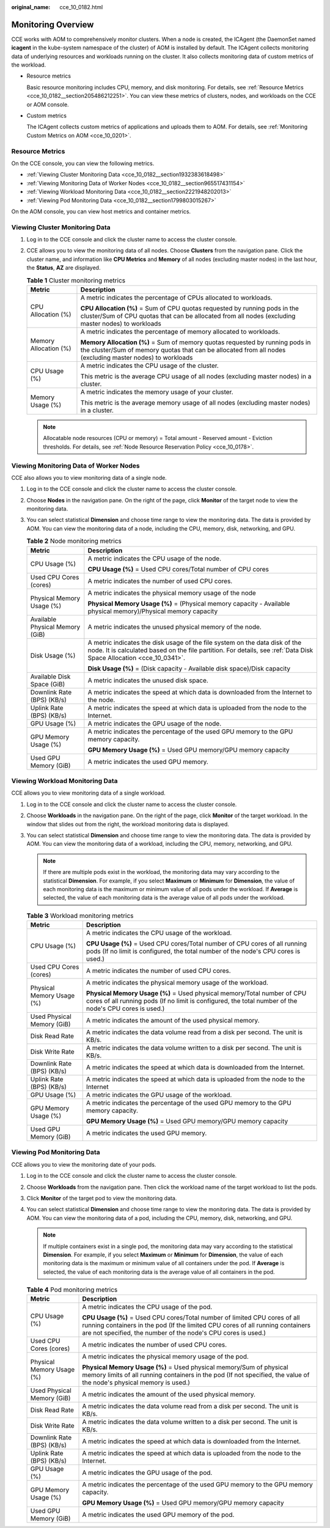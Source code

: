 :original_name: cce_10_0182.html

.. _cce_10_0182:

Monitoring Overview
===================

CCE works with AOM to comprehensively monitor clusters. When a node is created, the ICAgent (the DaemonSet named **icagent** in the kube-system namespace of the cluster) of AOM is installed by default. The ICAgent collects monitoring data of underlying resources and workloads running on the cluster. It also collects monitoring data of custom metrics of the workload.

-  Resource metrics

   Basic resource monitoring includes CPU, memory, and disk monitoring. For details, see :ref:`Resource Metrics <cce_10_0182__section205486212251>`. You can view these metrics of clusters, nodes, and workloads on the CCE or AOM console.

-  Custom metrics

   The ICAgent collects custom metrics of applications and uploads them to AOM. For details, see :ref:`Monitoring Custom Metrics on AOM <cce_10_0201>`.

.. _cce_10_0182__section205486212251:

Resource Metrics
----------------

On the CCE console, you can view the following metrics.

-  :ref:`Viewing Cluster Monitoring Data <cce_10_0182__section1932383618498>`
-  :ref:`Viewing Monitoring Data of Worker Nodes <cce_10_0182__section965517431154>`
-  :ref:`Viewing Workload Monitoring Data <cce_10_0182__section2221948202013>`
-  :ref:`Viewing Pod Monitoring Data <cce_10_0182__section1799803015267>`

On the AOM console, you can view host metrics and container metrics.

.. _cce_10_0182__section1932383618498:

Viewing Cluster Monitoring Data
-------------------------------

#. Log in to the CCE console and click the cluster name to access the cluster console.
#. CCE allows you to view the monitoring data of all nodes. Choose **Clusters** from the navigation pane. Click the cluster name, and information like **CPU Metrics** and **Memory** of all nodes (excluding master nodes) in the last hour, the **Status**, **AZ** are displayed.

   .. table:: **Table 1** Cluster monitoring metrics

      +-----------------------------------+-------------------------------------------------------------------------------------------------------------------------------------------------------------------------------------------+
      | Metric                            | Description                                                                                                                                                                               |
      +===================================+===========================================================================================================================================================================================+
      | CPU Allocation (%)                | A metric indicates the percentage of CPUs allocated to workloads.                                                                                                                         |
      |                                   |                                                                                                                                                                                           |
      |                                   | **CPU Allocation (%)** = Sum of CPU quotas requested by running pods in the cluster/Sum of CPU quotas that can be allocated from all nodes (excluding master nodes) to workloads          |
      +-----------------------------------+-------------------------------------------------------------------------------------------------------------------------------------------------------------------------------------------+
      | Memory Allocation (%)             | A metric indicates the percentage of memory allocated to workloads.                                                                                                                       |
      |                                   |                                                                                                                                                                                           |
      |                                   | **Memory Allocation (%)** = Sum of memory quotas requested by running pods in the cluster/Sum of memory quotas that can be allocated from all nodes (excluding master nodes) to workloads |
      +-----------------------------------+-------------------------------------------------------------------------------------------------------------------------------------------------------------------------------------------+
      | CPU Usage (%)                     | A metric indicates the CPU usage of the cluster.                                                                                                                                          |
      |                                   |                                                                                                                                                                                           |
      |                                   | This metric is the average CPU usage of all nodes (excluding master nodes) in a cluster.                                                                                                  |
      +-----------------------------------+-------------------------------------------------------------------------------------------------------------------------------------------------------------------------------------------+
      | Memory Usage (%)                  | A metric indicates the memory usage of your cluster.                                                                                                                                      |
      |                                   |                                                                                                                                                                                           |
      |                                   | This metric is the average memory usage of all nodes (excluding master nodes) in a cluster.                                                                                               |
      +-----------------------------------+-------------------------------------------------------------------------------------------------------------------------------------------------------------------------------------------+

   .. note::

      Allocatable node resources (CPU or memory) = Total amount - Reserved amount - Eviction thresholds. For details, see :ref:`Node Resource Reservation Policy <cce_10_0178>`.

.. _cce_10_0182__section965517431154:

Viewing Monitoring Data of Worker Nodes
---------------------------------------

CCE also allows you to view monitoring data of a single node.

#. Log in to the CCE console and click the cluster name to access the cluster console.
#. Choose **Nodes** in the navigation pane. On the right of the page, click **Monitor** of the target node to view the monitoring data.
#. You can select statistical **Dimension** and choose time range to view the monitoring data. The data is provided by AOM. You can view the monitoring data of a node, including the CPU, memory, disk, networking, and GPU.

   .. table:: **Table 2** Node monitoring metrics

      +-----------------------------------+----------------------------------------------------------------------------------------------------------------------------------------------------------------------------------------------------+
      | Metric                            | Description                                                                                                                                                                                        |
      +===================================+====================================================================================================================================================================================================+
      | CPU Usage (%)                     | A metric indicates the CPU usage of the node.                                                                                                                                                      |
      |                                   |                                                                                                                                                                                                    |
      |                                   | **CPU Usage (%)** = Used CPU cores/Total number of CPU cores                                                                                                                                       |
      +-----------------------------------+----------------------------------------------------------------------------------------------------------------------------------------------------------------------------------------------------+
      | Used CPU Cores (cores)            | A metric indicates the number of used CPU cores.                                                                                                                                                   |
      +-----------------------------------+----------------------------------------------------------------------------------------------------------------------------------------------------------------------------------------------------+
      | Physical Memory Usage (%)         | A metric indicates the physical memory usage of the node                                                                                                                                           |
      |                                   |                                                                                                                                                                                                    |
      |                                   | **Physical Memory Usage (%)** = (Physical memory capacity - Available physical memory)/Physical memory capacity                                                                                    |
      +-----------------------------------+----------------------------------------------------------------------------------------------------------------------------------------------------------------------------------------------------+
      | Available Physical Memory (GiB)   | A metric indicates the unused physical memory of the node.                                                                                                                                         |
      +-----------------------------------+----------------------------------------------------------------------------------------------------------------------------------------------------------------------------------------------------+
      | Disk Usage (%)                    | A metric indicates the disk usage of the file system on the data disk of the node. It is calculated based on the file partition. For details, see :ref:`Data Disk Space Allocation <cce_10_0341>`. |
      |                                   |                                                                                                                                                                                                    |
      |                                   | **Disk Usage (%)** = (Disk capacity - Available disk space)/Disk capacity                                                                                                                          |
      +-----------------------------------+----------------------------------------------------------------------------------------------------------------------------------------------------------------------------------------------------+
      | Available Disk Space (GiB)        | A metric indicates the unused disk space.                                                                                                                                                          |
      +-----------------------------------+----------------------------------------------------------------------------------------------------------------------------------------------------------------------------------------------------+
      | Downlink Rate (BPS) (KB/s)        | A metric indicates the speed at which data is downloaded from the Internet to the node.                                                                                                            |
      +-----------------------------------+----------------------------------------------------------------------------------------------------------------------------------------------------------------------------------------------------+
      | Uplink Rate (BPS) (KB/s)          | A metric indicates the speed at which data is uploaded from the node to the Internet.                                                                                                              |
      +-----------------------------------+----------------------------------------------------------------------------------------------------------------------------------------------------------------------------------------------------+
      | GPU Usage (%)                     | A metric indicates the GPU usage of the node.                                                                                                                                                      |
      +-----------------------------------+----------------------------------------------------------------------------------------------------------------------------------------------------------------------------------------------------+
      | GPU Memory Usage (%)              | A metric indicates the percentage of the used GPU memory to the GPU memory capacity.                                                                                                               |
      |                                   |                                                                                                                                                                                                    |
      |                                   | **GPU Memory Usage (%)** = Used GPU memory/GPU memory capacity                                                                                                                                     |
      +-----------------------------------+----------------------------------------------------------------------------------------------------------------------------------------------------------------------------------------------------+
      | Used GPU Memory (GiB)             | A metric indicates the used GPU memory.                                                                                                                                                            |
      +-----------------------------------+----------------------------------------------------------------------------------------------------------------------------------------------------------------------------------------------------+

.. _cce_10_0182__section2221948202013:

Viewing Workload Monitoring Data
--------------------------------

CCE allows you to view monitoring data of a single workload.

#. Log in to the CCE console and click the cluster name to access the cluster console.
#. Choose **Workloads** in the navigation pane. On the right of the page, click **Monitor** of the target workload. In the window that slides out from the right, the workload monitoring data is displayed.
#. You can select statistical **Dimension** and choose time range to view the monitoring data. The data is provided by AOM. You can view the monitoring data of a workload, including the CPU, memory, networking, and GPU.

   .. note::

      If there are multiple pods exist in the workload, the monitoring data may vary according to the statistical **Dimension**. For example, if you select **Maximum** or **Minimum** for **Dimension**, the value of each monitoring data is the maximum or minimum value of all pods under the workload. If **Average** is selected, the value of each monitoring data is the average value of all pods under the workload.

   .. table:: **Table 3** Workload monitoring metrics

      +-----------------------------------+-----------------------------------------------------------------------------------------------------------------------------------------------------------------------------------+
      | Metric                            | Description                                                                                                                                                                       |
      +===================================+===================================================================================================================================================================================+
      | CPU Usage (%)                     | A metric indicates the CPU usage of the workload.                                                                                                                                 |
      |                                   |                                                                                                                                                                                   |
      |                                   | **CPU Usage (%)** = Used CPU cores/Total number of CPU cores of all running pods (If no limit is configured, the total number of the node's CPU cores is used.)                   |
      +-----------------------------------+-----------------------------------------------------------------------------------------------------------------------------------------------------------------------------------+
      | Used CPU Cores (cores)            | A metric indicates the number of used CPU cores.                                                                                                                                  |
      +-----------------------------------+-----------------------------------------------------------------------------------------------------------------------------------------------------------------------------------+
      | Physical Memory Usage (%)         | A metric indicates the physical memory usage of the workload.                                                                                                                     |
      |                                   |                                                                                                                                                                                   |
      |                                   | **Physical Memory Usage (%)** = Used physical memory/Total number of CPU cores of all running pods (If no limit is configured, the total number of the node's CPU cores is used.) |
      +-----------------------------------+-----------------------------------------------------------------------------------------------------------------------------------------------------------------------------------+
      | Used Physical Memory (GiB)        | A metric indicates the amount of the used physical memory.                                                                                                                        |
      +-----------------------------------+-----------------------------------------------------------------------------------------------------------------------------------------------------------------------------------+
      | Disk Read Rate                    | A metric indicates the data volume read from a disk per second. The unit is KB/s.                                                                                                 |
      +-----------------------------------+-----------------------------------------------------------------------------------------------------------------------------------------------------------------------------------+
      | Disk Write Rate                   | A metric indicates the data volume written to a disk per second. The unit is KB/s.                                                                                                |
      +-----------------------------------+-----------------------------------------------------------------------------------------------------------------------------------------------------------------------------------+
      | Downlink Rate (BPS) (KB/s)        | A metric indicates the speed at which data is downloaded from the Internet.                                                                                                       |
      +-----------------------------------+-----------------------------------------------------------------------------------------------------------------------------------------------------------------------------------+
      | Uplink Rate (BPS) (KB/s)          | A metric indicates the speed at which data is uploaded from the node to the Internet                                                                                              |
      +-----------------------------------+-----------------------------------------------------------------------------------------------------------------------------------------------------------------------------------+
      | GPU Usage (%)                     | A metric indicates the GPU usage of the workload.                                                                                                                                 |
      +-----------------------------------+-----------------------------------------------------------------------------------------------------------------------------------------------------------------------------------+
      | GPU Memory Usage (%)              | A metric indicates the percentage of the used GPU memory to the GPU memory capacity.                                                                                              |
      |                                   |                                                                                                                                                                                   |
      |                                   | **GPU Memory Usage (%)** = Used GPU memory/GPU memory capacity                                                                                                                    |
      +-----------------------------------+-----------------------------------------------------------------------------------------------------------------------------------------------------------------------------------+
      | Used GPU Memory (GiB)             | A metric indicates the used GPU memory.                                                                                                                                           |
      +-----------------------------------+-----------------------------------------------------------------------------------------------------------------------------------------------------------------------------------+

.. _cce_10_0182__section1799803015267:

Viewing Pod Monitoring Data
---------------------------

CCE allows you to view the monitoring date of your pods.

#. Log in to the CCE console and click the cluster name to access the cluster console.
#. Choose **Workloads** from the navigation pane. Then click the workload name of the target workload to list the pods.
#. Click **Monitor** of the target pod to view the monitoring data.
#. You can select statistical **Dimension** and choose time range to view the monitoring data. The data is provided by AOM. You can view the monitoring data of a pod, including the CPU, memory, disk, networking, and GPU.

   .. note::

      If multiple containers exist in a single pod, the monitoring data may vary according to the statistical **Dimension**. For example, if you select **Maximum** or **Minimum** for **Dimension**, the value of each monitoring data is the maximum or minimum value of all containers under the pod. If **Average** is selected, the value of each monitoring data is the average value of all containers in the pod.

   .. table:: **Table 4** Pod monitoring metrics

      +-----------------------------------+-------------------------------------------------------------------------------------------------------------------------------------------------------------------------------------------------------------------------------+
      | Metric                            | Description                                                                                                                                                                                                                   |
      +===================================+===============================================================================================================================================================================================================================+
      | CPU Usage (%)                     | A metric indicates the CPU usage of the pod.                                                                                                                                                                                  |
      |                                   |                                                                                                                                                                                                                               |
      |                                   | **CPU Usage (%)** = Used CPU cores/Total number of limited CPU cores of all running containers in the pod (If the limited CPU cores of all running containers are not specified, the number of the node's CPU cores is used.) |
      +-----------------------------------+-------------------------------------------------------------------------------------------------------------------------------------------------------------------------------------------------------------------------------+
      | Used CPU Cores (cores)            | A metric indicates the number of used CPU cores.                                                                                                                                                                              |
      +-----------------------------------+-------------------------------------------------------------------------------------------------------------------------------------------------------------------------------------------------------------------------------+
      | Physical Memory Usage (%)         | A metric indicates the physical memory usage of the pod.                                                                                                                                                                      |
      |                                   |                                                                                                                                                                                                                               |
      |                                   | **Physical Memory Usage (%)** = Used physical memory/Sum of physical memory limits of all running containers in the pod (If not specified, the value of the node's physical memory is used.)                                  |
      +-----------------------------------+-------------------------------------------------------------------------------------------------------------------------------------------------------------------------------------------------------------------------------+
      | Used Physical Memory (GiB)        | A metric indicates the amount of the used physical memory.                                                                                                                                                                    |
      +-----------------------------------+-------------------------------------------------------------------------------------------------------------------------------------------------------------------------------------------------------------------------------+
      | Disk Read Rate                    | A metric indicates the data volume read from a disk per second. The unit is KB/s.                                                                                                                                             |
      +-----------------------------------+-------------------------------------------------------------------------------------------------------------------------------------------------------------------------------------------------------------------------------+
      | Disk Write Rate                   | A metric indicates the data volume written to a disk per second. The unit is KB/s.                                                                                                                                            |
      +-----------------------------------+-------------------------------------------------------------------------------------------------------------------------------------------------------------------------------------------------------------------------------+
      | Downlink Rate (BPS) (KB/s)        | A metric indicates the speed at which data is downloaded from the Internet.                                                                                                                                                   |
      +-----------------------------------+-------------------------------------------------------------------------------------------------------------------------------------------------------------------------------------------------------------------------------+
      | Uplink Rate (BPS) (KB/s)          | A metric indicates the speed at which data is uploaded from the node to the Internet.                                                                                                                                         |
      +-----------------------------------+-------------------------------------------------------------------------------------------------------------------------------------------------------------------------------------------------------------------------------+
      | GPU Usage (%)                     | A metric indicates the GPU usage of the pod.                                                                                                                                                                                  |
      +-----------------------------------+-------------------------------------------------------------------------------------------------------------------------------------------------------------------------------------------------------------------------------+
      | GPU Memory Usage (%)              | A metric indicates the percentage of the used GPU memory to the GPU memory capacity.                                                                                                                                          |
      |                                   |                                                                                                                                                                                                                               |
      |                                   | **GPU Memory Usage (%)** = Used GPU memory/GPU memory capacity                                                                                                                                                                |
      +-----------------------------------+-------------------------------------------------------------------------------------------------------------------------------------------------------------------------------------------------------------------------------+
      | Used GPU Memory (GiB)             | A metric indicates the used GPU memory of the pod.                                                                                                                                                                            |
      +-----------------------------------+-------------------------------------------------------------------------------------------------------------------------------------------------------------------------------------------------------------------------------+
